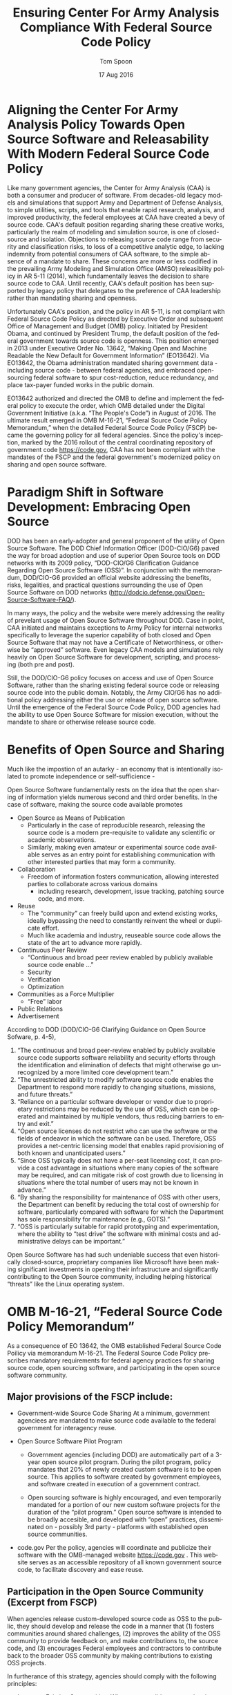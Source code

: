 #+TITLE:  Ensuring Center For Army Analysis Compliance With Federal Source Code Policy
#+AUTHOR: Tom Spoon
#+DATE: 17 Aug 2016
#+VERSION: 1.2
#+STARTUP: showall
#+LANGUAGE: en
#+OPTIONS: ':t toc:nil
#+LATEX_CLASS: article
#+LATEX_CLASS_OPTIONS: [letterpaper,10pt,oneside,onecolumn,draft]
#+LATEX_HEADER: \usepackage{enumitem}
#+LATEX_HEADER: \setlist[itemize,1]{leftmargin=*}
#+LATEX_HEADER: \setlist[itemize,2,3]{leftmargin=*,topsep=0mm}
#+LATEX_HEADER: \textwidth=6.5truein
#+LATEX_HEADER: \oddsidemargin=0.0truein
#+LATEX_HEADER: \evensidemargin=0.0truein
#+LATEX_HEADER: \topmargin=-0.6truein
#+LATEX_HEADER: \textheight=9truein
#+LATEX_HEADER: \hyphenation{MAR-A-THON}

* Aligning the Center For Army Analysis Policy Towards Open Source Software and Releasability With Modern Federal Source Code Policy
Like many government agencies, the Center for Army Analysis (CAA) is both a consumer and producer of software.
From decades-old legacy models and simulations that support Army and Department of Defense Analysis, to simple
utilities, scripts, and tools that enable rapid research, analysis, and improved productivity, the federal 
employees at CAA have created a bevy of source code.  CAA's default position regarding sharing these creative works,
particularly the realm of modeling and simulation source, is one of closed-source and isolation.  Objections to releasing
source code range from security and classification risks, to loss of a competitive analytic edge, to lacking indemnity from
potential consumers of CAA software, to the simple absence of a mandate to share.  These concerns are more or less codified in 
the prevailing Army Modeling and Simulation Office (AMSO) releasibility policy in AR 5-11 (2014), which fundamentally 
leaves the decision to share source code to CAA.  Until recently, CAA's default position has been supported by 
legacy policy that delegates to the preference of CAA leadership rather than mandating sharing and openness. 

Unfortunately CAA's position, and the policy in AR 5-11, is not compliant with Federal Source Code Policy as directed by 
Executive Order and subsequent Office of Management and Budget (OMB) policy.  Initiated by President Obama, and continued 
by President Trump, the default position of the federal government towards source code is openness.  
This position emerged in 2013 under Executive Order No. 13642, "Making Open and Machine Readable the New Default
 for Government Information" (EO13642). Via EO13642, the Obama administration mandated sharing 
government data - including source code - between federal agencies, and embraced open-sourcing federal software to spur 
cost-reduction, reduce redundancy, and place tax-payer funded works in the public domain.

EO13642 authorized and directed the OMB to define and implement the federal policy to execute the order, which 
OMB detailed under the Digital Government Initiative (a.k.a. "The People's Code") in August of 2016.  The ultimate 
result emerged in OMB M-16-21, "Federal Source Code Policy Memorandum," when the detailed Federal Source Code Policy 
(FSCP) became the governing policy for all federal agencies.  Since the policy's inception, marked by the 2016 rollout of 
the central coordinating repository of government code https://code.gov, CAA has not been compliant with the 
mandates of the FSCP and the federal government's modernized policy on sharing and open source software.  

* Paradigm Shift in Software Development: Embracing Open Source 
DOD has been an early-adopter and general proponent of the utility of Open Source Software.
The DOD Chief Information Officer (DOD-CIO/G6) paved the way for broad adoption and use of superior 
Open Source tools on DOD networks with its 2009 policy, "DOD-CIO/G6 Clarification Guidance Regarding 
Open Source Software (OSS)".  In conjunction with the memorandum, DOD/CIO-G6 provided an official
website addressing the benefits, risks, legalities, and practical questions surrounding the use of
Open Source Software on DOD networks (http://dodcio.defense.gov/Open-Source-Software-FAQ/).

In many ways, the policy and the website were merely addressing the reality of prevelant usage
of Open Source Software throughout DOD.  Case in point, CAA initiated and maintains exceptions to 
Army Policy for internal networks specifically to leverage the superior capability of both closed 
and Open Source Software that may not have a Certificate of Networthiness, or otherwise be "approved" 
software.  Even legacy CAA models and simulations rely heavily on Open Source Software for 
development, scripting, and processing (both pre and post).

Still, the DOD/CIO-G6 policy focuses on access and use of Open Source Software, rather than
the sharing existing federal source code or releasing source code into the public domain.
Notably, the Army CIO/G6 has no additional policy addressing either the use or release of 
open source software.  Until the emergence of the Federal Source Code Policy, DOD agencies
had the ability to use Open Source Software for mission execution, without the mandate to
share or otherwise release source code.
  
* Benefits of Open Source and Sharing
Much like the impostion of an autarky - an economy that is intentionally isolated to promote 
independence or self-sufficience -  

Open Source Software fundamentally rests on the idea that the open sharing of information 
yields numerous second and third order benefits.  In the case of software, making the 
source code available promotes 
- Open Source as Means of Publication
  - Particularly in the case of reproducible research, releasing the source code is a 
    modern pre-requisite to validate any scientific or academic observations.  
  - Similarly, making even amateur or experimental source code available serves as an 
    entry point for establishing communication with other interested parties that 
    may form a community.
- Collaboration
  - Freedom of information fosters communication, allowing interested parties to collaborate 
    across various domains
    - including research, development, issue tracking, patching source code, and more.
- Reuse
  - The "community" can freely build upon and extend existing works, ideally bypassing 
    the need to constantly reinvent the wheel or duplicate effort.
  - Much like academia and industry, reuseable source code allows the state of the art 
    to advance more rapidly.
- Continuous Peer Review 
  - "Continuous and  broad peer review enabled by publicly available source code enable ..."
  - Security
  - Verification
  - Optimization
- Communities as a Force Multiplier
  - "Free" labor
- Public Relations
- Advertisement

According to DOD  (DOD/CIO-G6 Clarifying Guidance on Open Source Sofware, p. 4-5),

1) "The continuous and broad peer-review enabled by publicly available source code supports 
    software reliability and security efforts through the identification and elimination of 
    defects that might otherwise go unrecognized by a more limited core development team." 
2) "The unrestricted ability to modify software source code enables the 
    Department to respond more rapidly to changing situations, missions, 
    and future threats."  
3) "Reliance on a particular software developer or vendor due to proprietary 
    restrictions may be reduced by the use of OSS, which can be operated and 
    maintained by multiple vendors, thus reducing barriers to entry and exit." 
4) "Open source licenses do not restrict who can use the software or the fields 
    of endeavor in which the software can be used.  Therefore, OSS provides a net-centric 
    licensing model that enables rapid provisioning of both known and unanticipated users." 
5) "Since OSS typically does not have a per-seat licensing cost, it can provide 
    a cost advantage in situations where many copies of the software may be required, and 
    can mitigate risk of cost growth due to licensing in situations where the total number of 
    users may not be known in advance." 
6) "By sharing the responsibility for maintenance of OSS with other users, 
    the Department can benefit by reducing the total cost of ownership for software, 
    particularly compared with software for which the Department has sole responsibility for 
    maintenance (e.g., GOTS)." 
7) "OSS is particularly suitable for rapid prototyping and experimentation, 
    where the ability to “test drive” the software with minimal costs and administrative 
    delays can be important." 

Open Source Software has had such undeniable success that even historically closed-source,
proprietary companies like Microsoft have been making significant investments in opening their 
infrastructure and significantly contributing to the Open Source community, including helping 
historical "threats" like the Linux operating system.

* OMB M-16-21, "Federal Source Code Policy Memorandum" 
As a consequence of EO 13642, the OMB established Federal Source Code Poilicy via memorandum 
M-16-21.  The Federal Source Code Policy prescribes mandatory requirements for federal agency 
practices for sharing source code, open sourcing software, and participating in the open source 
software community.

** Major provisions of the FSCP include:
- Government-wide Source Code Sharing
  At a minimum, government agenciees are mandated to make source code available to the federal government 
  for interagency reuse.

- Open Source Software Pilot Program
  - Government agencies (including DOD) are automatically part of a 3-year open source pilot program.
    During the pilot program, policy mandates that 20% of newly created custom software is to be open source.
    This applies to software created by government employees, and software created in execution of a 
    government contract.

  - Open sourcing software is highly encouraged, and even temporarily mandated for a portion of 
    our new custom software projects for the duration of the "pilot program."  Open source 
    software is intended to be broadly accesible, and developed with "open" practices, disseminated 
    on - possibly 3rd party - platforms with established open source communities.

- code.gov
  Per the policy, agencies will coordinate and publicize their software with the OMB-managed 
  website https://code.gov .  This website serves as an accessible repository of all known 
  government source code, to facilitate discovery and ease reuse.

** Participation in the Open Source Community (Excerpt from FSCP)
When agencies release custom-developed source code as OSS to the public, they should develop and release 
the code in a manner that 
  (1) fosters communities around shared challenges, 
  (2) improves the ability of the OSS community to provide feedback on, and make contributions to, the source code, and 
  (3) encourages Federal employees and contractors to contribute back to the broader OSS community by making
      contributions to existing OSS projects.

In furtherance of this strategy, agencies should comply with the following principles:
- Leverage Existing Communities: 
  Whenever possible, teams releasing custom-developed code to the public as OSS should appropriately engage and
  coordinate with existing communities relevant to the project. Government agencies should only develop their own  
  communities when existing communities do not satisfy their needs.
- Engage in Open Development: 
  Software that is custom-developed for or by agencies should, to the extent possible and appropriate, be developed using
  open development practices. These practices provide an environment in which OSS can flourish and be repurposed. This principle,
  as well as the one below for releasing source code, include distributing a minimum viable product as OSS; engaging the public 
  before official release;30 and drawing upon the public’s knowledge to make improvements to the project.
- Adopt a Regular Release Schedule: 
  In instances where software cannot be developed using open development practices, but is otherwise appropriate for 
  release to the public, agencies should establish an incremental release schedule to make the source code and associated 
  documentation available for public use.
- Engage with the Community: 
  Similar to the requirement in the Administration’s Open Data Policy, agencies should create a process to engage in two-way 
  communication with users and contributors to solicit help in prioritizing the release of source code and feedback on the agencies’
  engagement with the community.
- Consider Code Contributions: 
  One of the potential benefits of OSS lies within the communities that grow around OSS projects, whereby any party can contribute new code,
  modify existing code, or make other suggestions to improve the software throughout the software development lifecycle. 
  Communities help monitor changes to code, track potential errors and flaws in code, and other related activities. 
  These kinds of contributions should be anticipated and, where appropriate, considered for integration into
  custom-developed Government software or associated materials.
- Documentation: 
  It is important to provide OSS users and contributors with adequate documentation of source code in an effort to
  facilitate use and adoption. Agencies must ensure that their repositories include enough information to allow reuse
  and participation by third parties. In participating in community-maintained repositories, agencies should follow community  
  documentation standards. 
  At a minimum, OSS repositories maintained by agencies must include the following information:
   - Status of software (e.g., prototype, alpha, beta, release, etc.);
   - Intended purpose of software;
   - Expected engagement level (i.e., how frequently the community can expect agency activity);
   - License details; and
   - Any other relevant technical details on how to build, make, install, or use the software, including dependencies (if applicable).

- Exceptions
  FSCP acknowledges exceptions to policy where legislation, or national security precludes 
  the release of source code.  If source code is either classified, or classified as National 
  Security System under 44 U.S. Code § 3542, the software is excepted.

** Management and Oversight
DOD (and Army) CIO(s) are required to coordinate with the OMB CIO to define and execute 
an implementation plan for the OMB guidance.  OMB provides quarterly processes that 
oversee the growth, maintenance, and overall progress of both the pilot program, and 
the Federal Source Code Policy compliance.

* AR 5-11 "Management of Army Modeling and Simulation, 30 May 2014"
AR 5-11 is problematic for a number of reasons. First, there is no mention (specifically 
nothing precluding) distribution of models and simulations as open source software.  Further, 
the distribution processes defined by the AR, specifically for interagency - even internal 
Army distribution - seems to directly contradict both the Executive Order, and the OMB 
implementation memorandum.  Further, none of the regulations referenced in AR 5-11 address
the possibility or even acknowledgement of open-source software, or the executive directives 
specified by the EO and the OMB memorandum.  Finally, the AR 5-11 terms of reference and 
glossary are poorly written to the point of being laughable.  

** Poorly-Defined Definitions
Case in point, the Authoritative  Army M&S definition of a simulation is 
"a method for implementing a model over time." 

Another gem is "Configuration management," "the application of technical and administrative direction 
and surveillance to identify and document the functional and physical characteristics of a model 
or simulation, control changes, and record and report change processing and implementation status." 

** Ignorance of POTUS Directives and Subsequent OMB M-16-21 Directives
I think the prevailing government-wide directives are simply not accounted for in the 
2014 AR 5-11 guidance.  I further argue that we (CAA, in a broader sense the Army and DOD) 
are not in compliance with either the Executive Order or with OMB M-16-21.  In general, AR 5-11 
should be refreshed and/or rewritten to account for these new developments, and to clean up 
poorly defined, possibly legacy terminology.

On the flip side, since AR 5-11 does not address Open Source Software or reference the Federal Software
Policy, following the mandates and practices established by the EO and OMB guidance are actually completely
"fine," allowing one to effectively ignore the antiquated nature of the reg.  
Simply conform to the POTUS guidance.

* Forcing Functions
There is, at a minimum, a federal mandate for sharing source code across the government, and 
a mandate to open-source 20% of our custom code during the course of the 3-year Open Source Pilot 
program. Under the Federal Source Code Policy, CAA must share our source in an open, unimpeded manner
with other government agencies so that there is government-wide reuse and cost saving.

Some agencies, such as NASA and the US Army Research Laboratories, are choosing to cut to the chase, 
and both open source and openly develop their code on Github. Github is the largest 3rd-party open source
community that offers source code hosting services, and meets every prescription of the FSCP guidance
for "Participation in the Open Source Community." Github repositories are then registered with 
https://code.gov to satisfy the discoverability and coordination requirements in the FSCP.

* Toward Open Sourcing MARATHON 4
MARATHON 4 is Written in an Open Source Language (Clojure), managed with Open Source 
tools (git), and has emphasised unclassified development from inception.  MARATHON 4 
is intentionally written and maintained in such a way as to facilitate sharing and 
discovery, particularly to enable flexible development among remote work locations 
and to enable sharing of code for research purposes, peer-review, external verification,
and publication in professional forums like MORS, WinterSim, and INFORMS.  
MARATHON 4 is, for all intents and purposes, open-source ready and entirely compliant 
with the practices established by the FSCP.  Consequently, MARATHON 4 is an obvious 
Open Source candidate, preferably hosted on Github.

** Practical Benefits of Open Source Via Gitub
- Flexible Team-based Collaboration 
  Developers can work remotely, from home, the office, at odd hours, etc.
  Using git, we have a rich collaborative platform for managing the source code, enabling
  concurrent, asynchronous development that maximizes development team productivity without
  sacrificing version control.  This complements existing technology like DCS
  (Defense Collaboration Services), allowing teams to communicate in real-time to resolve
  issues, learn about the software architecture, and even modify the source code.  

- Empirical Evidence at CAA
  CAA has repeatedly maintained a developer shortfall; MARATHON 4 is a shining example of the 
  scarcity of developer talent.  The sole developer (Mr. Spoon) was allowed to continue working 
  remotely because of his decision to maintain MARATHON 4 development in an unclassified format, 
  thus enabling exactly the kind of remote/telework opportunity mentioned above.  
  CAA has been able to avert the loss of critical infrastructure development precisely due to 
  the flexibility enabled by distributed version control, unclassified development, and openness. 

  With the addition of new team members, leveraging github as a synchronization point has already
  been incredibly useful for distance-based training, collaboration, source code revision, and
  real-time pair-programming.

- Industry Standard Version Control via Github.
  Github provides a seamlessly integrated suite of tools that enhance the git DVCS 
  developer experience with 
  - source code repository hosting 
  - web-based interface for examining source code history, diffs, branches, etc.
  - web-based issue tracking, team communication, and other collaboration features.

** Compliance with Federal Source Code Policy
- At a minimum, MARATHON 4 must be shared with other federal agencies.
- Hosting as an open source project, hosted on Github, satisfies the existing 
  Federal Source Code Policy, in addition to the spirit of the executive order.
- MARATHON 4 could be used to fulfill the 20% mandate for open-sourcing custom 
  software during the current Pilot Program period.

* Possible Objections and Risks 
Despite the encouraging remarks I recall from ARB, I see an apparent vacillation to an - 
in my opinion - unnecessarily protective posture over our (CAA's) "Intellectual Property."  
IP is quoted because, outside of national security systems (as defined by US Code), actual
classified source code, or specific preventative legislation, we (CAA/Army/DOD) have no cause
to restrict our source code from being published in the public domain (it's already public domain....
most folks just don't know about it or ask for the source).  

** "Army Policy Prevents Us From Doing So"
The AMSO guidance in AR 5-11 contradicts (or in the best case, ignores/doesn't account for) 
Federal Source Code Policy.  The apparent reflexive response to "not share" with federal 
agencies, and  international partners, is contrary to both the spirit and the policy 
codified by Executive Order 13642 and OMB M-16-21.

** "Protect Army Interests"
"we've always done it this way" or "we run the model, they don't. they ask us for the analysis."  
- flesh this out or drop the example.

** "We'd expose ourselves to vulnerability."
- DOD CIO/G6 quote
- FSP quote 
- Hack the Pentagon results

** "We have no obligation to release if no-one asks."
Federal Source Code policy mandates that our non-exempt software, like MARATHON 4, is - at 
a minimum - advertised via code.gov and accessible to other federal agencies for reuse.

Additionally, Federal Source Code Policy mandates that 20% of created or acquired custom 
software must be released as open source during the current pilot program, which lasts 
until 2019.

** "Contractors will just repackage it and sell it back to us." 
If a contractor grabs it, and uses it to make something cool or even better, then under
the EO and OMB guidance we actually should get their modifications back! I'd be cool with other
agencies devoting resources to improve MARATHON.

* Desired End State
Ideally, CAA will join the ranks of other Federal agencies and embrace the general modernization
of government technology, specifically the realization of the benefits of open source software 
development and sharing source code. The tendency to reflexively lock down source code without 
assessing the benefits - if not the mandate - to share our knowledge across the government and 
the public domain, serves to ensure isolated, resource-constrained devlepment devoid of the 
known value of external collaboration.  In pursuance of modernizing the Army technology space, 
and in accordance with Federal Source Code Policy, CAA and AMSO could lead from the front.

In an ideal world, the benefits of sharing source code, allowing for interop with other agencies 
(even individuals like kids in college, researchers, or industry pros) can pay dividends in 
improving the source, aiding in verification, and generally building a community of interest. 

Just because you have the source doesn't mean you know (or even "want" to know) how to build,
run, and modify, or extend the model either.  The established model-as-service approach still 
works under the open source paradigm.

CAA should choose to lead from the front on this. We'll continue formulating the position paper
with the recent revelations, and plan to engage more subtly, looking for a feasible bridging
strategy in the meantime to maintain the significant developer momentum that's occurred since 
leveraging github.

* Recommendations
** CAA Should Comply With Federal Source Code Policy
  - CAA should provision the sharing of source code with federal agencies, and 
    advertise repositories on code.gov and / or code.mil as appropriate.
  - CAA should comply with the provisions of the pilot program from M-16-21, that 
    20% of newly-created (or acquired) custom software must be released as open source.
** AR 5-11 "Management of Army Modeling and Simulation, 30 May 2014" Should be Made Consistent With Federal Source Code Policy
  - AR 5-11 does not account for the paradigm shift toward open source software development, and
    currently countermands the governing orders regarding Federal Source Code Policy.
** MARATHON 4 should be hosted on github to enable collaborative team development
  - CAA should actively leverage modern technology (github and DCS) to address 
    the long-standing MARATHON developer capability gap.
  - Until CAA refines its position on compliance with the Federal Source Code Policy, 
    MARATHON should be maintained as a private repository on github to enable 
    rapid development and verification in the near-term.
    - Private Github repositories are available, but require additional 
      $25/month funding to support 5 developers for an organization. 

** MARATHON 4 should be released into the open as public domain software.
  - The U.S. Government has no copyright or intellectual property claim to MARATHON or 
    any taxpayer-funded creative work.
  - MARATHON does not meet the exceptions provided by the Federal Source Code Policy, 
    namely the legal, classification, or "National Security System" exceptions.

* References	

#+LATEX: \begin{footnotesize}

- Code.gov: https://code.gov

- Code.mil: https://code.mil

  - This is run by Defense Digital Service of the US Digital Service.

  - Defense Digital Service: https://www.dds.mil

  - US Digital Service: https://www.usds.gov

- AR 5-11 (Management of Army Modeling and Simulation, 30 May 2014)	

  http://www.apd.army.mil/epubs/DR_pubs/DR_a/pdf/web/r5_11.pdf	

- AR 25-1 (Army Information Technology, 25 June 2013)	

  http://www.apd.army.mil/epubs/DR_pubs/DR_a/pdf/web/r25_1.pdf	

- DOD-CIO/G6 (Clarification Guidance Regarding Open Source Software (OSS), 16 October 2009)	

  http://dodcio.defense.gov/Portals/0/Documents/FOSS/2009OSS.pdf	

- DOD-CIO/G6 (Open Source Software FAQ)	

  http://dodcio.defense.gov/Open-Source-Software-FAQ/	

- Federal Source Code Policy Memorandum	

  https://obamawhitehouse.archives.gov/sites/default/files/omb/memoranda/2016/m_16_21.pdf

  https://sourcecode.cio.gov

  https://sourcecode.cio.gov/Exceptions

- Executive Order 13642, May 9, 2013	
  "Making Open and Machine Readable the New Default for Government Information"	

  https://www.gpo.gov/fdsys/pkg/DCPD-201300318/pdf/DCPD-201300318.pdf

  #+LATEX: \iffalse
  https://obamawhitehouse.archives.gov/the-press-office/2013/05/09/executive-order-making-open-and-machine-readable-new-default-government-
  #+LATEX: \fi

  - Initial guidance for the Federal Source Code Policy

- Obama's Digital Government Initiative

  https://obamawhitehouse.archives.gov/sites/default/files/omb/egov/digital-government/digital-government.html

  https://obamawhitehouse.archives.gov/blog/2016/08/08/peoples-code

- Definition of "national security system" from "44 U.S. Code § 3542 - Definitions"

  https://www.law.cornell.edu/uscode/text/44/3542

  - This term shows up in Federal Source Code Policy Memorandum (esp. in section "Exceptions")

#+LATEX: \end{footnotesize}
